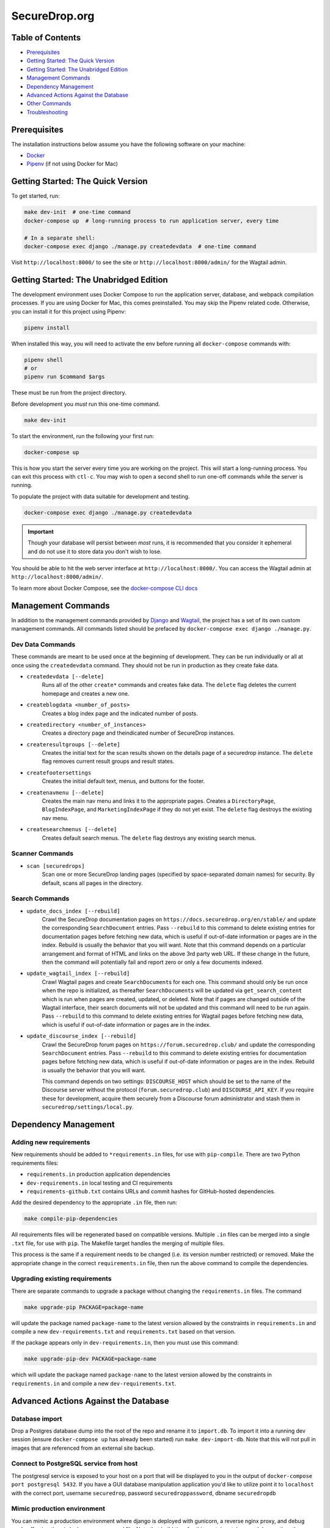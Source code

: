 SecureDrop.org
==============

.. image:: https://circleci.com/gh/freedomofpress/securedrop.org.svg?style=svg&circle-token=ae1bdad92b508cea5a86c6a84374af0ae3cf9706
    :target: https://circleci.com/gh/freedomofpress/securedrop.org

Table of Contents
-----------------
* `Prerequisites`_
* `Getting Started: The Quick Version`_
* `Getting Started: The Unabridged Edition`_
* `Management Commands`_
* `Dependency Management`_
* `Advanced Actions Against the Database`_
* `Other Commands`_
* `Troubleshooting`_

Prerequisites
-------------

The installation instructions below assume you have the following software on your machine:

* `Docker <https://www.docker.com/get-started>`_
* `Pipenv <https://docs.pipenv.org/#install-pipenv-today>`_ (if not using Docker for Mac)

Getting Started: The Quick Version
----------------------------------

To get started, run:

.. code:: bash

    make dev-init  # one-time command
    docker-compose up  # long-running process to run application server, every time

    # In a separate shell:
    docker-compose exec django ./manage.py createdevdata  # one-time command

Visit ``http://localhost:8000/`` to see the site or ``http://localhost:8000/admin/`` for the Wagtail admin.

Getting Started: The Unabridged Edition
---------------------------------------

The development environment uses Docker Compose to run the application server, database, and webpack compilation processes. If you are using Docker for Mac, this comes preinstalled. You may skip the Pipenv related code. Otherwise, you can install it for this project using Pipenv:

.. code:: bash

    pipenv install

When installed this way, you will need to activate the env before running all ``docker-compose`` commands with:

.. code:: bash

    pipenv shell
    # or
    pipenv run $command $args

These must be run from the project directory.

Before development you *must* run this one-time command.

.. code:: bash

    make dev-init

To start the environment, run the following your first run:

.. code:: bash

    docker-compose up

This is how you start the server every time you are working on the project. This will start a long-running process. You can exit this process with ``ctl-c``. You may wish to open a second shell to run one-off commands while the server is running.

To populate the project with data suitable for development and testing.

.. code:: bash

    docker-compose exec django ./manage.py createdevdata

.. important:: Though your database will persist between *most* runs, it is recommended that you consider it ephemeral and do not use it to store data you don't wish to lose.

You should be able to hit the web server interface at ``http://localhost:8000/``. You can access the Wagtail admin at ``http://localhost:8000/admin/``.

To learn more about Docker Compose, see the `docker-compose CLI docs <https://docs.docker.com/compose/reference/overview/>`_

Management Commands
-------------------

In addition to the management commands provided by `Django <https://docs.djangoproject.com/en/stable/ref/django-admin/>`_ and `Wagtail <http://docs.wagtail.io/en/stable/reference/management_commands.html>`_, the project has a set of its own custom management commands. All commands listed should be prefaced by ``docker-compose exec django ./manage.py``.

Dev Data Commands
+++++++++++++++++

These commands are meant to be used once at the beginning of development.
They can be run individually or all at once using the ``createdevdata`` command.
They should not be run in production as they create fake data.

* ``createdevdata [--delete]``
      Runs all of the other ``create*`` commands and
      creates fake data. The ``delete`` flag deletes the current homepage and
      creates a new one.
* ``createblogdata <number_of_posts>``
    Creates a blog index page and the indicated number of posts.
* ``createdirectory <number_of_instances>``
      Creates a directory page and theindicated number of SecureDrop instances.
* ``createresultgroups [--delete]``
      Creates the initial text for the scan results shown
      on the details page of a securedrop instance. The ``delete`` flag
      removes current result groups and result states.
* ``createfootersettings``
      Creates the initial default text, menus, and buttons for the footer.
* ``createnavmenu [--delete]``
      Creates the main nav menu and links it to the appropriate pages. Creates a
      ``DirectoryPage``, ``BlogIndexPage``, and ``MarketingIndexPage`` if they
      do not yet exist. The ``delete`` flag destroys the existing nav menu.
* ``createsearchmenus [--delete]``
      Creates default search menus. The ``delete`` flag destroys any
      existing search menus.

Scanner Commands
++++++++++++++++

* ``scan [securedrops]``
      Scan one or more SecureDrop landing pages (specified by space-separated domain names) for security. By default, scans all pages in the directory.

Search Commands
+++++++++++++++

* ``update_docs_index [--rebuild]``
    Crawl the SecureDrop documentation pages on ``https://docs.securedrop.org/en/stable/`` and update the corresponding ``SearchDocument`` entries.  Pass ``--rebuild`` to this command to delete existing entries for documentation pages before fetching new data, which is useful if out-of-date information or pages are in the index.  Rebuild is usually the behavior that you will want.  Note that this command depends on a particular arrangement and format of HTML and links on the above 3rd party web URL.  If these change in the future, then the command will potentially fail and report zero or only a few documents indexed.
* ``update_wagtail_index [--rebuild]``
    Crawl Wagtail pages and create ``SearchDocument``\ s for each one. This command should only be run once when the repo is initialized, as thereafter ``SearchDocument``\ s will be updated via ``get_search_content`` which is run when pages are created, updated, or deleted. Note that if pages are changed outside of the Wagtail interface, their search documents will not be updated and this command will need to be run again. Pass ``--rebuild`` to this command to delete existing entries for Wagtail pages before fetching new data, which is useful if out-of-date information or pages are in the index.
* ``update_discourse_index [--rebuild]``
    Crawl the SecureDrop forum pages on ``https://forum.securedrop.club/`` and update the corresponding ``SearchDocument`` entries.  Pass ``--rebuild`` to this command to delete existing entries for documentation pages before fetching new data, which is useful if out-of-date information or pages are in the index.  Rebuild is usually the behavior that you will want.

    This command depends on two settings: ``DISCOURSE_HOST`` which should be set to the name of the Discourse server without the protocol (``forum.securedrop.club``) and ``DISCOURSE_API_KEY``. If you require these for development, acquire them securely from a Discourse forum administrator and stash them in ``securedrop/settings/local.py``.

Dependency Management
---------------------

Adding new requirements
+++++++++++++++++++++++

New requirements should be added to ``*requirements.in`` files, for use with ``pip-compile``.
There are two Python requirements files:

* ``requirements.in`` production application dependencies
* ``dev-requirements.in`` local testing and CI requirements
* ``requirements-github.txt`` contains URLs and commit hashes for GitHub-hosted dependencies.

Add the desired dependency to the appropriate ``.in`` file, then run:

.. code:: bash

    make compile-pip-dependencies

All requirements files will be regenerated based on compatible versions. Multiple ``.in``
files can be merged into a single ``.txt`` file, for use with ``pip``. The Makefile
target handles the merging of multiple files.

This process is the same if a requirement needs to be changed (i.e. its version number restricted) or removed.  Make the appropriate change in the correct ``requirements.in`` file, then run the above command to compile the dependencies.

Upgrading existing requirements
+++++++++++++++++++++++++++++++

There are separate commands to upgrade a package without changing the ``requirements.in`` files.  The command

.. code:: bash

    make upgrade-pip PACKAGE=package-name

will update the package named ``package-name`` to the latest version allowed by the constraints in ``requirements.in`` and compile a new ``dev-requirements.txt`` and ``requirements.txt`` based on that version.

If the package appears only in ``dev-requirements.in``, then you must use this command:

.. code:: bash

    make upgrade-pip-dev PACKAGE=package-name

which will update the package named ``package-name`` to the latest version allowed by the constraints in ``requirements.in`` and compile a new ``dev-requirements.txt``.

Advanced Actions Against the Database
-------------------------------------

Database import
+++++++++++++++

Drop a Postgres database dump into the root of the repo and rename it to
``import.db``. To import it into a running dev session (ensure ``docker-compose up`` has
already been started) run ``make dev-import-db``. Note that this will not pull in
images that are referenced from an external site backup.

Connect to PostgreSQL service from host
+++++++++++++++++++++++++++++++++++++++

The postgresql service is exposed to your host on a port that will be displayed
to you in the output of ``docker-compose port postgresql 5432``. If you have a GUI
database manipulation application you'd like to utilize point it to ``localhost``
with the correct port, username ``securedrop``, password ``securedroppassword``, dbname ``securedropdb``

Mimic production environment
+++++++++++++++++++++++++++++++++++

You can mimic a production environment where django is deployed with gunicorn,
a reverse nginx proxy, and debug mode off using the `ci-docker-compose.yaml` file.
Note that build time for this container takes much longer than the developer environment:

.. code:: bash

    docker-compose -f prod-docker-compose.yaml up

It is not run using live-code refresh so it's not a great dev environment but is good for replicating issues
that would come up in production.

Database snapshots
++++++++++++++++++

When developing, it is often required to switch branches.  These
different branches can have mutually incompatible changes to the
database, which can render the application inoperable.  It is
therefore helpful to be able to easily restore the database to a
known-good state when making experimental changes.  There are two
commands provided to assist in this.

``make dev-save-db``: Saves a snapshot of the current state of the
database to a file in the ``db-snapshots`` folder.  This file is named
for the currently checked-out git branch.

``make dev-restore-db``: Restores the most recent snapshot for the
currently checked-out git branch.  If none can be found, that is,
``make dev-save-db`` has never been run for the current branch, this
command will do nothing.  If a saved database is found, all data in
database will be replaced with that from the file.  Note that this
command will terminate all connections to the database and delete all
data there, so care is encouraged.

Workflow suggestions.  I find it helpful to have one snapshot for each
active branch I'm working on or reviewing, as well as for master.
Checking out a new branch and running its migrations should be
followed by running ``make dev-save-db`` to give you a baseline to
return to when needed.

When checking out a new branch after working on another, it can be
helpful to restore your snapshot from master, so that the migrations
for the new branch, which were presumably based off of master, will
have a clean starting point.

Other Commands
--------------

In order to ensure that all commands are run in the same environment, we have
added a ``make flake8`` command that runs ``flake8`` in the docker environment,
rather than on your local env.

Troubleshooting
---------------

Docker Container Woes
+++++++++++++++++++++

Sometimes when dependencies are changed or a Docker image needs to be updated for other reasons, the containers will need to be manually triggered to rebuild. These commands, listed in order of destructiveness can resolve most container issues:

.. code:: shell

    docker-compose up --build

Adding the ``--build`` flag tells Docker Compose to detect and update any images that require new changes. You can safely add the ``--build`` flag under most circumstances without adverse effects.

.. code:: shell

    docker-compose up --build --force-recreate

Adding the ``--force-recreate`` flag tells Docker Compose to recreate all containers that are part of the application.

If neither of the above fix the issues you're encountering, ensure all docker containers are stopped (``ctl-c`` if containers are running in a shell, ``docker-compose kill`` if they are running detached) and run the following commands. These commands will remove all images ad containers and rebuild from scratch. Any data in your database will be wiped.

.. code:: shell

    docker-compose rm
    docker-compose up --build


Debugging
+++++++++

If you want to use the `PDB <https://docs.python.org/3/library/pdb.html>`_ program for debugging, it is possible.  First, add this line to an area of the code you wish to debug:

.. code:: python

    import ipdb; ipdb.set_trace()

Second, attach to the running Django container.  This must be done in a shell, and it is within this attached shell that you will be able to interact with the debugger.  The command to attach is ``docker attach <ID_OF_DJANGO_CONTAINER>``, and on UNIX-type systems, you can look up the ID and attach to the container with this single command:

.. code:: bash

    docker attach $(docker-compose ps -q django)

Once you have done this, you can load the page that will run the code with your ``import ipdb`` and the debugger will activate in the shell you attached.  To detach from the shell without stopping the container press ``Control+P`` followed by ``Control+Q``.
